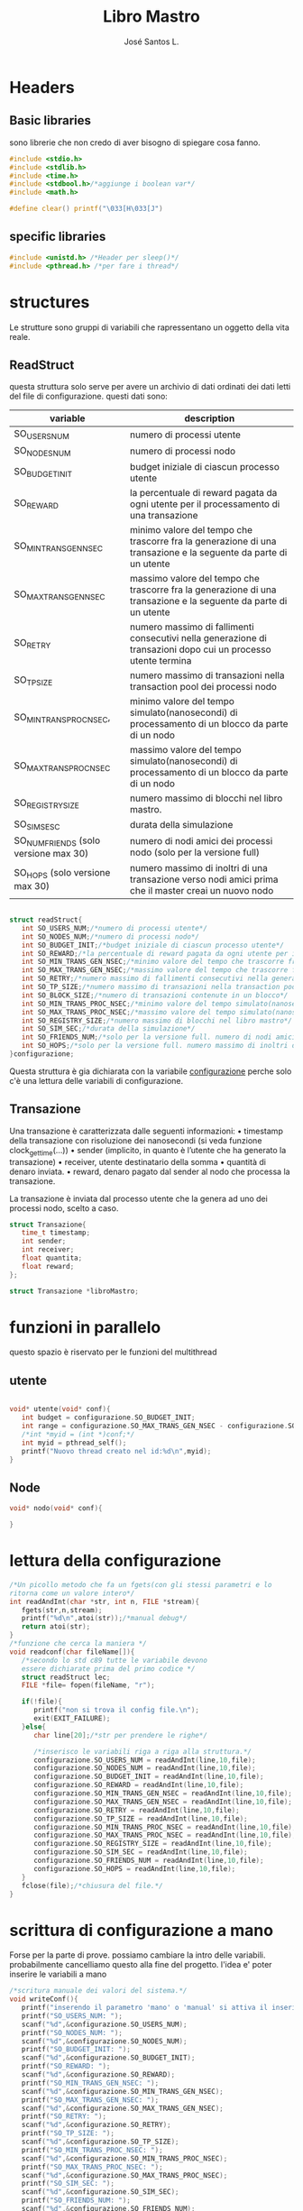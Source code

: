 #+title: Libro Mastro
#+author: José Santos L.
* Headers
** Basic libraries
   sono librerie che non credo di aver bisogno di spiegare cosa fanno.
   #+begin_src c :tangle yes
#include <stdio.h>
#include <stdlib.h>
#include <time.h>
#include <stdbool.h>/*aggiunge i boolean var*/
#include <math.h>

#define clear() printf("\033[H\033[J") 

   #+end_src
** specific libraries
   #+begin_src c :tangle yes
#include <unistd.h> /*Header per sleep()*/
#include <pthread.h> /*per fare i thread*/

   #+end_src
* structures
  Le strutture sono gruppi di variabili che rapressentano un
  oggetto della vita reale.
** ReadStruct
   questa struttura solo serve per avere un archivio di dati ordinati
   dei dati letti del file di configurazione. questi dati sono:
|---------------------------------------+------------------------------------------------------------------------------------------------------------------|
| variable                              | description                                                                                                      |
|---------------------------------------+------------------------------------------------------------------------------------------------------------------|
| SO_USERS_NUM                          | numero di processi utente                                                                                        |
| SO_NODES_NUM                          | numero di processi nodo                                                                                          |
| SO_BUDGET_INIT                        | budget iniziale di ciascun processo utente                                                                       |
| SO_REWARD                             | la percentuale di reward pagata da ogni utente per il processamento di una transazione                           |
| SO_MIN_TRANS_GEN_NSEC                 | minimo valore del tempo che trascorre fra la generazione di una transazione e la seguente da parte di un utente  |
| SO_MAX_TRANS_GEN_NSEC                 | massimo valore del tempo che trascorre fra la generazione di una transazione e la seguente da parte di un utente |
| SO_RETRY                              | numero massimo di fallimenti consecutivi nella generazione di transazioni dopo cui un processo utente termina    |
| SO_TP_SIZE                            | numero massimo di transazioni nella transaction pool dei processi nodo                                           |
| SO_MIN_TRANS_PROC_NSEC,               | minimo valore del tempo simulato(nanosecondi) di processamento di un blocco da parte di un nodo                  |
| SO_MAX_TRANS_PROC_NSEC                | massimo valore del tempo simulato(nanosecondi) di processamento di un blocco da parte di un nodo                 |
| SO_REGISTRY_SIZE                      | numero massimo di blocchi nel libro mastro.                                                                    |
| SO_SIM_SESC                           | durata della simulazione                                                                                         |
| SO_NUM_FRIENDS (solo versione max 30) | numero di nodi amici dei processi nodo (solo per la versione full)                                               |
| SO_HOPS (solo versione max 30)        | numero massimo di inoltri di una transazione verso nodi amici prima che il master creai un nuovo nodo            |
|---------------------------------------+------------------------------------------------------------------------------------------------------------------|
#+begin_src c :tangle yes

struct readStruct{
   int SO_USERS_NUM;/*numero di processi utente*/
   int SO_NODES_NUM;/*numero di processi nodo*/
   int SO_BUDGET_INIT;/*budget iniziale di ciascun processo utente*/
   int SO_REWARD;/*la percentuale di reward pagata da ogni utente per il processamento di una transazione*/
   int SO_MIN_TRANS_GEN_NSEC;/*minimo valore del tempo che trascorre fra la generazione di una transazione e la seguente da parte di un utente*/
   int SO_MAX_TRANS_GEN_NSEC;/*massimo valore del tempo che trascorre fra la generazione di una transazione e la seguente da parte di un utente*/
   int SO_RETRY;/*numero massimo di fallimenti consecutivi nella generazione di transazioni dopo cui un processo utente termina*/
   int SO_TP_SIZE;/*numero massimo di transazioni nella transaction pool dei processi nodo*/
   int SO_BLOCK_SIZE;/*numero di transazioni contenute in un blocco*/
   int SO_MIN_TRANS_PROC_NSEC;/*minimo valore del tempo simulato(nanosecondi) di processamento di un blocco da parte di un nodo*/
   int SO_MAX_TRANS_PROC_NSEC;/*massimo valore del tempo simulato(nanosecondi) di processamento di un blocco da parte di un nodo*/
   int SO_REGISTRY_SIZE;/*numero massimo di blocchi nel libro mastro*/
   int SO_SIM_SEC;/*durata della simulazione*/
   int SO_FRIENDS_NUM;/*solo per la versione full. numero di nodi amici dei processi nodo (solo per la versione full)*/
   int SO_HOPS;/*solo per la versione full. numero massimo di inoltri di una transazione verso nodi amici prima che il master creai un nuovo nodo*/ 
}configurazione;

#+end_src
   Questa struttura è gia dichiarata con la variabile _configurazione_ 
  perche solo c'è una lettura delle variabili di configurazione.

** Transazione
  Una transazione è caratterizzata dalle seguenti informazioni:
  • timestamp della transazione con risoluzione dei nanosecondi (si 
    veda funzione clock_gettime(...))
  • sender (implicito, in quanto è l’utente che ha generato la 
    transazione)
  • receiver, utente destinatario della somma
  • quantità di denaro inviata.
  • reward, denaro pagato dal sender al nodo che processa la 
    transazione.

  La transazione è inviata dal processo utente che la genera ad uno 
  dei processi nodo, scelto a caso.
  #+begin_src c :tangle yes
struct Transazione{
   time_t timestamp;
   int sender;
   int receiver;
   float quantita;
   float reward;
};

struct Transazione *libroMastro;

   #+end_src
* funzioni in parallelo 
  questo spazio è riservato per le funzioni del multithread
** utente
   #+begin_src c :tangle yes

void* utente(void* conf){
   int budget = configurazione.SO_BUDGET_INIT;
   int range = configurazione.SO_MAX_TRANS_GEN_NSEC - configurazione.SO_MIN_TRANS_GEN_NSEC;
   /*int *myid = (int *)conf;*/
   int myid = pthread_self();
   printf("Nuovo thread creato nel id:%d\n",myid);
}

   #+end_src
** Node
   #+begin_src c :tangle yes
void* nodo(void* conf){

}

   #+end_src

* lettura della configurazione
#+begin_src c :tangle yes
/*Un picollo metodo che fa un fgets(con gli stessi parametri e lo 
ritorna come un valore intero*/
int readAndInt(char *str, int n, FILE *stream){
   fgets(str,n,stream);
   printf("%d\n",atoi(str));/*manual debug*/
   return atoi(str);
}
/*funzione che cerca la maniera */
void readconf(char fileName[]){
   /*secondo lo std c89 tutte le variabile devono 
   essere dichiarate prima del primo codice */
   struct readStruct lec;
   FILE *file= fopen(fileName, "r");

   if(!file){
      printf("non si trova il config file.\n");
      exit(EXIT_FAILURE);
   }else{
      char line[20];/*str per prendere le righe*/

      /*inserisco le variabili riga a riga alla struttura.*/
      configurazione.SO_USERS_NUM = readAndInt(line,10,file);
      configurazione.SO_NODES_NUM = readAndInt(line,10,file);
      configurazione.SO_BUDGET_INIT = readAndInt(line,10,file);
      configurazione.SO_REWARD = readAndInt(line,10,file);
      configurazione.SO_MIN_TRANS_GEN_NSEC = readAndInt(line,10,file);
      configurazione.SO_MAX_TRANS_GEN_NSEC = readAndInt(line,10,file);
      configurazione.SO_RETRY = readAndInt(line,10,file);
      configurazione.SO_TP_SIZE = readAndInt(line,10,file);
      configurazione.SO_MIN_TRANS_PROC_NSEC = readAndInt(line,10,file);
      configurazione.SO_MAX_TRANS_PROC_NSEC = readAndInt(line,10,file);
      configurazione.SO_REGISTRY_SIZE = readAndInt(line,10,file);
      configurazione.SO_SIM_SEC = readAndInt(line,10,file);
      configurazione.SO_FRIENDS_NUM = readAndInt(line,10,file);
      configurazione.SO_HOPS = readAndInt(line,10,file);
   }
   fclose(file);/*chiusura del file.*/
}

#+end_src
* scrittura di configurazione a mano
Forse per la parte di prove. possiamo cambiare la intro delle variabili.
probabilmente cancelliamo questo alla fine del progetto.
l'idea e' poter inserire le variabili a mano
#+begin_src c :tangle yes
/*scritura manuale dei valori del sistema.*/
void writeConf(){
   printf("inserendo il parametro 'mano' o 'manual' si attiva il inserimento manuale dei valori\n\n");
   printf("SO_USERS_NUM: ");
   scanf("%d",&configurazione.SO_USERS_NUM);
   printf("SO_NODES_NUM: ");
   scanf("%d",&configurazione.SO_NODES_NUM);
   printf("SO_BUDGET_INIT: ");
   scanf("%d",&configurazione.SO_BUDGET_INIT);
   printf("SO_REWARD: ");
   scanf("%d",&configurazione.SO_REWARD);
   printf("SO_MIN_TRANS_GEN_NSEC: ");
   scanf("%d",&configurazione.SO_MIN_TRANS_GEN_NSEC);
   printf("SO_MAX_TRANS_GEN_NSEC: ");
   scanf("%d",&configurazione.SO_MAX_TRANS_GEN_NSEC);
   printf("SO_RETRY: ");
   scanf("%d",&configurazione.SO_RETRY);
   printf("SO_TP_SIZE: ");
   scanf("%d",&configurazione.SO_TP_SIZE);
   printf("SO_MIN_TRANS_PROC_NSEC: ");
   scanf("%d",&configurazione.SO_MIN_TRANS_PROC_NSEC);
   printf("SO_MAX_TRANS_PROC_NSEC: ");
   scanf("%d",&configurazione.SO_MAX_TRANS_PROC_NSEC);
   printf("SO_SIM_SEC: ");
   scanf("%d",&configurazione.SO_SIM_SEC);
   printf("SO_FRIENDS_NUM: ");
   scanf("%d",&configurazione.SO_FRIENDS_NUM);
   printf("SO_HOPS: ");
   scanf("%d",&configurazione.SO_HOPS);
   clear();

}
#+end_src
* main
  #+begin_src c :tangle yes
int main(int argc,char *argv[]){
   int i;
   pthread_t tid;
   if(argc<2){
      printf("si aspettava un file con la configurazione o il commando 'manual'.\n");
      exit(EXIT_FAILURE);
   }else if(argc>2){
      printf("troppi argomenti.\n");
      exit(EXIT_FAILURE);
   }else{
      /*in caso di voler inserire i valori a mano*/
      if( strcmp(argv[1],"mano")==0 || strcmp(argv[1],"manual")==0 ){
         writeConf();
      }else{
         readconf(argv[1]);/*lettura del file*/
      }
      
      /*questi valori sono inseriti in compilazione
      ancora non sono sicuro di come si fa*/
      configurazione.SO_BLOCK_SIZE=10;
      configurazione.SO_REGISTRY_SIZE=1000;

      /*now that we have all the variables we can start the process
      master*/

      libroMastro=malloc(configurazione.SO_BLOCK_SIZE * configurazione.SO_REGISTRY_SIZE * (4 * sizeof(int)) * sizeof(time_t));
      /*generatore dei utenti e nodi*/
      for(i=0;i<configurazione.SO_USERS_NUM;i++){
         tid=i;
         pthread_create(&tid,NULL,utente,(void *) &tid);
      }

   }
   return 0;
}
  #+end_src
